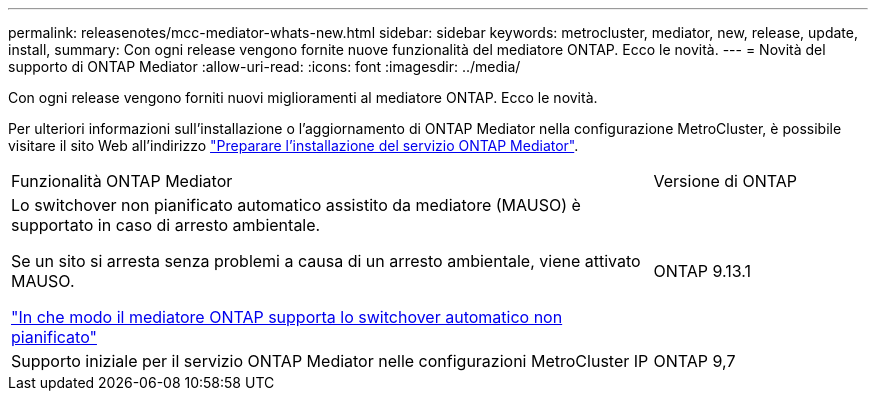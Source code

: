 ---
permalink: releasenotes/mcc-mediator-whats-new.html 
sidebar: sidebar 
keywords: metrocluster, mediator, new, release, update, install, 
summary: Con ogni release vengono fornite nuove funzionalità del mediatore ONTAP.  Ecco le novità. 
---
= Novità del supporto di ONTAP Mediator
:allow-uri-read: 
:icons: font
:imagesdir: ../media/


[role="lead"]
Con ogni release vengono forniti nuovi miglioramenti al mediatore ONTAP.  Ecco le novità.

Per ulteriori informazioni sull'installazione o l'aggiornamento di ONTAP Mediator nella configurazione MetroCluster, è possibile visitare il sito Web all'indirizzo link:https://docs.netapp.com/us-en/ontap-metrocluster/install-ip/concept_mediator_requirements.html["Preparare l'installazione del servizio ONTAP Mediator"^].

[cols="75,25"]
|===


| Funzionalità ONTAP Mediator | Versione di ONTAP 


 a| 
Lo switchover non pianificato automatico assistito da mediatore (MAUSO) è supportato in caso di arresto ambientale.

Se un sito si arresta senza problemi a causa di un arresto ambientale, viene attivato MAUSO.

https://docs.netapp.com/us-en/ontap-metrocluster/install-ip/concept-ontap-mediator-supports-automatic-unplanned-switchover.html["In che modo il mediatore ONTAP supporta lo switchover automatico non pianificato"]
 a| 
ONTAP 9.13.1



 a| 
Supporto iniziale per il servizio ONTAP Mediator nelle configurazioni MetroCluster IP
 a| 
ONTAP 9,7

|===